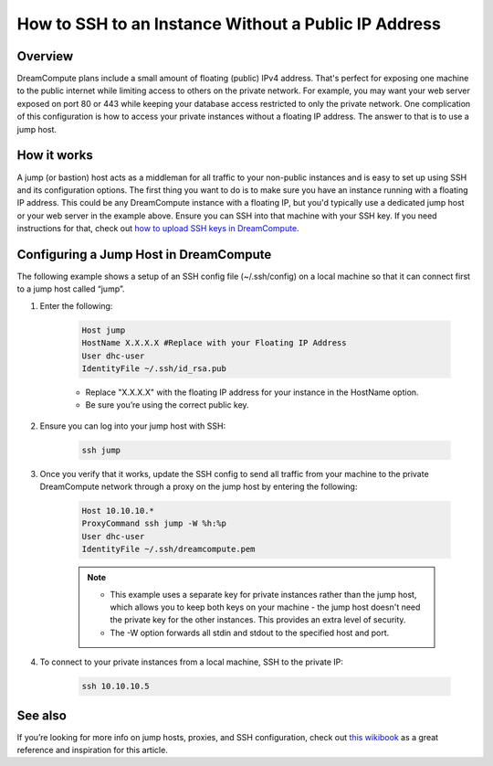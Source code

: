 =====================================================
How to SSH to an Instance Without a Public IP Address
=====================================================

Overview
~~~~~~~~

DreamCompute plans include a small amount of floating (public) IPv4 address.
That's perfect for exposing one machine to the public internet while limiting
access to others on the private network. For example, you may want your web
server exposed on port 80 or 443 while keeping your database access restricted
to only the private network. One complication of this configuration is how to
access your private instances without a floating IP address. The answer to
that is to use a jump host.

How it works
~~~~~~~~~~~~

A jump (or bastion) host acts as a middleman for all traffic to your
non-public instances and is easy to set up using SSH and its configuration
options. The first thing you want to do is to make sure you have an instance
running with a floating IP address. This could be any DreamCompute instance
with a floating IP, but you'd typically use a dedicated jump host or your web
server in the example above. Ensure you can SSH into that machine with your
SSH key. If you need instructions for that, check out `how to upload
SSH keys in DreamCompute`_.

Configuring a Jump Host in DreamCompute
~~~~~~~~~~~~~~~~~~~~~~~~~~~~~~~~~~~~~~~

The following example shows a setup of an SSH config file (~/.ssh/config) on
a local machine so that it can connect first to a jump host called “jump”.

#. Enter the following:

    .. code::

        Host jump
        HostName X.X.X.X #Replace with your Floating IP Address
        User dhc-user
        IdentityFile ~/.ssh/id_rsa.pub

    * Replace "X.X.X.X" with the floating IP address for your instance in the
      HostName option.
    * Be sure you’re using the correct public key.

#. Ensure you can log into your jump host with SSH:

    .. code::

        ssh jump

#. Once you verify that it works, update the SSH config to send all traffic
   from your machine to the private DreamCompute network through a proxy on
   the jump host by entering the following:

    .. code::

        Host 10.10.10.*
        ProxyCommand ssh jump -W %h:%p
        User dhc-user
        IdentityFile ~/.ssh/dreamcompute.pem

    .. note::

        * This example uses a separate key for private instances rather than
          the jump host, which allows you to keep both keys on your machine -
          the jump host doesn't need the private key for the other instances.
          This provides an extra level of security.
        * The -W option forwards all stdin and stdout to the specified host
          and port.

#. To connect to your private instances from a local machine, SSH to the
   private IP:

    .. code::

        ssh 10.10.10.5

See also
~~~~~~~~

If you’re looking for more info on jump hosts, proxies, and SSH
configuration, check out `this wikibook
<https://en.wikibooks.org/wiki/OpenSSH/Cookbook/Proxies_and_Jump_Hosts>`_
as a great reference and inspiration for this article.

.. _how to upload SSH keys in DreamCompute: 214843617-How-to-upload-an-SSH-key-via-the-web-UI

.. meta::
    :labels: ssh nova windows mac linux desktop dashboard
